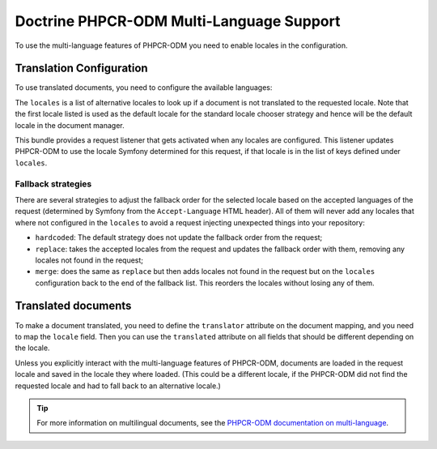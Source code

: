 .. index::
    single: Multi-Language; DoctrinePHPCRBundle

Doctrine PHPCR-ODM Multi-Language Support
=========================================

To use the multi-language features of PHPCR-ODM you need to enable locales in
the configuration.

Translation Configuration
-------------------------

To use translated documents, you need to configure the available languages:

.. configuration-block::

    .. code-block:: yaml

        # app/config/config.yml
        doctrine_phpcr:
            odm:
                # ...
                locales:
                    en: [de, fr]
                    de: [en, fr]
                    fr: [en, de]
                locale_fallback: hardcoded

    .. code-block:: xml

        <!-- app/config/config.xml -->
        <?xml version="1.0" encoding="UTF-8" ?>
        <container xmlns="http://symfony.com/schema/dic/services">

            <config xmlns="http://doctrine-project.org/schema/symfony-dic/odm/phpcr">

                <odm locale-fallback="hardcoded">
                    <!-- ... -->
                    <locale name="en">
                        <fallback>de</fallback>
                        <fallback>fr</fallback>
                    </locale>

                    <locale name="de">
                        <fallback>en</fallback>
                        <fallback>fr</fallback>
                    </locale>

                    <locale name="fr">
                        <fallback>en</fallback>
                        <fallback>de</fallback>
                    </locale>
                </odm>
            </config>
        </container>

    .. code-block:: php

        // app/config/config.php
        $container->loadFromExtension('doctrine_phpcr', array(
            'odm' => array(
                // ...
                'locales' => array(
                    'en' => array('de', 'fr'),
                    'de' => array('en', 'fr'),
                    'fr' => array('en', 'de'),
                ),
                'locale_fallback' => 'hardcoded',
            )
        );

The ``locales`` is a list of alternative locales to look up if a document
is not translated to the requested locale. Note that the first locale listed
is used as the default locale for the standard locale chooser strategy and
hence will be the default locale in the document manager.

This bundle provides a request listener that gets activated when any locales
are configured. This listener updates PHPCR-ODM to use the locale Symfony
determined for this request, if that locale is in the list of keys defined
under ``locales``.

Fallback strategies
~~~~~~~~~~~~~~~~~~~

There are several strategies to adjust the fallback order for the selected
locale based on the accepted languages of the request (determined by Symfony
from the ``Accept-Language`` HTML header). All of them will never add any
locales that where not configured in the ``locales`` to avoid a request
injecting unexpected things into your repository:

* ``hardcoded``: The default strategy does not update the fallback order from
  the request;
* ``replace``: takes the accepted locales from the request and updates the
  fallback order with them, removing any locales not found in the request;
* ``merge``: does the same as ``replace`` but then adds locales not found in
  the request but on the ``locales`` configuration back to the end of the
  fallback list. This reorders the locales without losing any of them.

Translated documents
--------------------

To make a document translated, you need to define the ``translator`` attribute
on the document mapping, and you need to map the ``locale`` field. Then you can
use the ``translated`` attribute on all fields that should be different
depending on the locale.

.. configuration-block::

    .. code-block:: php

        <?php

        use Doctrine\ODM\PHPCR\Mapping\Annotations as PHPCR;

        /**
         * @PHPCR\Document(translator="attribute")
         */
        class MyPersistentClass
        {
            /**
             * The language this document currently is in
             * @PHPCR\Locale
             */
            private $locale;

            /**
             * Untranslated property
             * @PHPCR\Date
             */
            private $publishDate;

            /**
             * Translated property
             * @PHPCR\String(translated=true)
             */
            private $topic;

            /**
             * Language specific image
             * @PHPCR\Binary(translated=true)
             */
            private $image;
        }

    .. code-block:: xml

        <doctrine-mapping>
            <document class="MyPersistentClass"
                      translator="attribute">
                <locale fieldName="locale" />
                <field fieldName="publishDate" type="date" />
                <field fieldName="topic" type="string" translated="true" />
                <field fieldName="image" type="binary" translated="true" />
            </document>
        </doctrine-mapping>

    .. code-block:: yaml

        MyPersistentClass:
          translator: attribute
          locale: locale
          fields:
            publishDate:
                type: date
            topic:
                type: string
                translated: true
            image:
                type: binary
                translated: true

Unless you explicitly interact with the multi-language features of PHPCR-ODM,
documents are loaded in the request locale and saved in the locale they where
loaded. (This could be a different locale, if the PHPCR-ODM did not find the
requested locale and had to fall back to an alternative locale.)

.. tip::

    For more information on multilingual documents, see the
    `PHPCR-ODM documentation on multi-language`_.

.. _`PHPCR-ODM documentation on multi-language`: http://docs.doctrine-project.org/projects/doctrine-phpcr-odm/en/latest/reference/multilang.html
